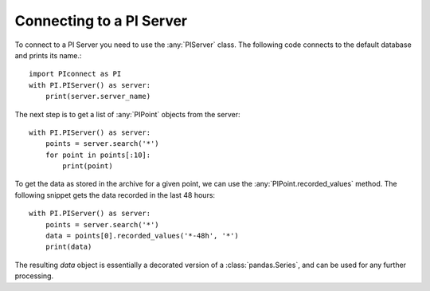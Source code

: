 =========================
Connecting to a PI Server
=========================

To connect to a PI Server you need to use the :any:`PIServer` class.
The following code connects to the default database and prints its name.::

    import PIconnect as PI
    with PI.PIServer() as server:
        print(server.server_name)

The next step is to get a list of :any:`PIPoint` objects from the server::

    with PI.PIServer() as server:
        points = server.search('*')
        for point in points[:10]:
            print(point)

To get the data as stored in the archive for a given point, we can use the
:any:`PIPoint.recorded_values` method. The following snippet gets the data
recorded in the last 48 hours::

    with PI.PIServer() as server:
        points = server.search('*')
        data = points[0].recorded_values('*-48h', '*')
        print(data)

The resulting `data` object is essentially a decorated version of a
:class:`pandas.Series`, and can be used for any further processing.

